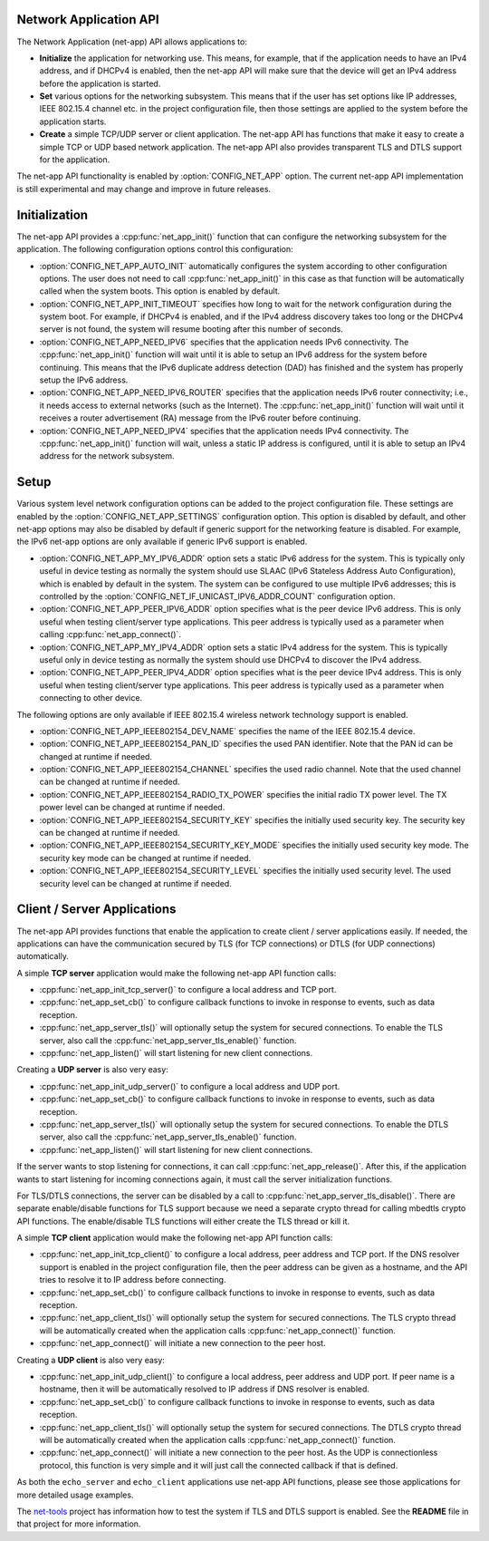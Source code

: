 .. _net_app_api:

Network Application API
#######################

The Network Application (net-app) API allows applications to:

* **Initialize** the application for networking use. This means, for example,
  that if the application needs to have an IPv4 address, and if DHCPv4 is
  enabled, then the net-app API will make sure that the device will get an
  IPv4 address before the application is started.

* **Set** various options for the networking subsystem. This means that if the
  user has set options like IP addresses, IEEE 802.15.4 channel etc. in the
  project configuration file, then those settings are applied to the system
  before the application starts.

* **Create** a simple TCP/UDP server or client application. The net-app API
  has functions that make it easy to create a simple TCP or UDP based network
  application. The net-app API also provides transparent TLS and DTLS support
  for the application.

The net-app API functionality is enabled by :option:`CONFIG_NET_APP` option.
The current net-app API implementation is still experimental and may change and
improve in future releases.

Initialization
##############

The net-app API provides a :cpp:func:`net_app_init()` function that can
configure the networking subsystem for the application. The following
configuration options control this configuration:

* :option:`CONFIG_NET_APP_AUTO_INIT` automatically configures the system
  according to other configuration options. The user does not need to call
  :cpp:func:`net_app_init()` in this case as that function will be automatically
  called when the system boots. This option is enabled by default.

* :option:`CONFIG_NET_APP_INIT_TIMEOUT` specifies how long to wait for the
  network configuration during the system boot. For example, if DHCPv4 is
  enabled, and if the IPv4 address discovery takes too long or the DHCPv4
  server is not found, the system will resume booting after this number of
  seconds.

* :option:`CONFIG_NET_APP_NEED_IPV6` specifies that the application needs IPv6
  connectivity. The :cpp:func:`net_app_init()` function will wait until it is
  able to setup an IPv6 address for the system before continuing. This means
  that the IPv6 duplicate address detection (DAD) has finished and the system
  has properly setup the IPv6 address.

* :option:`CONFIG_NET_APP_NEED_IPV6_ROUTER` specifies that the application
  needs IPv6 router connectivity; i.e., it needs access to external networks
  (such as the Internet). The :cpp:func:`net_app_init()` function will wait
  until it receives a router advertisement (RA) message from the IPv6 router
  before continuing.

* :option:`CONFIG_NET_APP_NEED_IPV4` specifies that the application needs IPv4
  connectivity. The :cpp:func:`net_app_init()` function will wait, unless a
  static IP address is configured, until it is able to setup an IPv4 address
  for the network subsystem.

Setup
#####

Various system level network configuration options can be added to the project
configuration file. These settings are enabled by the
:option:`CONFIG_NET_APP_SETTINGS` configuration option. This option is disabled
by default, and other net-app options may also be disabled by default if
generic support for the networking feature is disabled. For example, the IPv6
net-app options are only available if generic IPv6 support is enabled.

* :option:`CONFIG_NET_APP_MY_IPV6_ADDR` option sets a static IPv6 address for
  the system. This is typically only useful in device testing as normally the
  system should use SLAAC (IPv6 Stateless Address Auto Configuration), which
  is enabled by default in the system. The system can be configured to use
  multiple IPv6 addresses; this is controlled by the
  :option:`CONFIG_NET_IF_UNICAST_IPV6_ADDR_COUNT` configuration option.

* :option:`CONFIG_NET_APP_PEER_IPV6_ADDR` option specifies what is the peer
  device IPv6 address. This is only useful when testing client/server type
  applications. This peer address is typically used as a parameter when
  calling :cpp:func:`net_app_connect()`.

* :option:`CONFIG_NET_APP_MY_IPV4_ADDR` option sets a static IPv4 address for
  the system. This is typically useful only in device testing as normally the
  system should use DHCPv4 to discover the IPv4 address.

* :option:`CONFIG_NET_APP_PEER_IPV4_ADDR` option specifies what is the peer
  device IPv4 address. This is only useful when testing client/server type
  applications. This peer address is typically used as a parameter when
  connecting to other device.

The following options are only available if IEEE 802.15.4 wireless network
technology support is enabled.

* :option:`CONFIG_NET_APP_IEEE802154_DEV_NAME` specifies the name of the
  IEEE 802.15.4 device.

* :option:`CONFIG_NET_APP_IEEE802154_PAN_ID` specifies the used PAN identifier.
  Note that the PAN id can be changed at runtime if needed.

* :option:`CONFIG_NET_APP_IEEE802154_CHANNEL` specifies the used radio channel.
  Note that the used channel can be changed at runtime if needed.

* :option:`CONFIG_NET_APP_IEEE802154_RADIO_TX_POWER` specifies the initial
  radio TX power level. The TX power level can be changed at runtime if needed.

* :option:`CONFIG_NET_APP_IEEE802154_SECURITY_KEY` specifies the initially used
  security key. The security key can be changed at runtime if needed.

* :option:`CONFIG_NET_APP_IEEE802154_SECURITY_KEY_MODE` specifies the initially
  used security key mode. The security key mode can be changed at runtime if
  needed.

* :option:`CONFIG_NET_APP_IEEE802154_SECURITY_LEVEL` specifies the initially
  used security level. The used security level can be changed at runtime if
  needed.

Client / Server Applications
############################

The net-app API provides functions that enable the application to create
client / server applications easily. If needed, the applications can
have the communication secured by TLS (for TCP connections) or DTLS (for
UDP connections) automatically.

A simple **TCP server** application would make the following net-app API
function calls:

* :cpp:func:`net_app_init_tcp_server()` to configure a local address and TCP
  port.

* :cpp:func:`net_app_set_cb()` to configure callback functions to invoke in
  response to events, such as data reception.

* :cpp:func:`net_app_server_tls()` will optionally setup the system for secured
  connections. To enable the TLS server, also call the
  :cpp:func:`net_app_server_tls_enable()` function.

* :cpp:func:`net_app_listen()` will start listening for new client connections.

Creating a **UDP server** is also very easy:

* :cpp:func:`net_app_init_udp_server()` to configure a local address and UDP
  port.

* :cpp:func:`net_app_set_cb()` to configure callback functions to invoke in
  response to events, such as data reception.

* :cpp:func:`net_app_server_tls()` will optionally setup the system for secured
  connections. To enable the DTLS server, also call the
  :cpp:func:`net_app_server_tls_enable()` function.

* :cpp:func:`net_app_listen()` will start listening for new client connections.

If the server wants to stop listening for connections, it can call
:cpp:func:`net_app_release()`. After this, if the application wants to start
listening for incoming connections again, it must call the server
initialization functions.

For TLS/DTLS connections, the server can be disabled by a call to
:cpp:func:`net_app_server_tls_disable()`. There are separate enable/disable
functions for TLS support because we need a separate crypto thread for calling
mbedtls crypto API functions. The enable/disable TLS functions will
either create the TLS thread or kill it.

A simple **TCP client** application would make the following net-app API
function calls:

* :cpp:func:`net_app_init_tcp_client()` to configure a local address, peer
  address and TCP port. If the DNS resolver support is enabled in the
  project configuration file, then the peer address can be given as a hostname,
  and the API tries to resolve it to IP address before connecting.

* :cpp:func:`net_app_set_cb()` to configure callback functions to invoke in
  response to events, such as data reception.

* :cpp:func:`net_app_client_tls()` will optionally setup the system for secured
  connections. The TLS crypto thread will be automatically created when the
  application calls :cpp:func:`net_app_connect()` function.

* :cpp:func:`net_app_connect()` will initiate a new connection to the peer host.

Creating a **UDP client** is also very easy:

* :cpp:func:`net_app_init_udp_client()` to configure a local address, peer
  address and UDP port. If peer name is a hostname, then it will be
  automatically resolved to IP address if DNS resolver is enabled.

* :cpp:func:`net_app_set_cb()` to configure callback functions to invoke in
  response to events, such as data reception.

* :cpp:func:`net_app_client_tls()` will optionally setup the system for secured
  connections. The DTLS crypto thread will be automatically created when the
  application calls :cpp:func:`net_app_connect()` function.

* :cpp:func:`net_app_connect()` will initiate a new connection to the peer host.
  As the UDP is connectionless protocol, this function is very simple and it
  will just call the connected callback if that is defined.

As both the ``echo_server`` and ``echo_client`` applications use net-app API
functions, please see those applications for more detailed usage examples.

The `net-tools`_ project has information how to test the system if TLS and
DTLS support is enabled. See the **README** file in that project for more
information.

.. _`net-tools`: https://github.com/zephyrproject-rtos/net-tools
